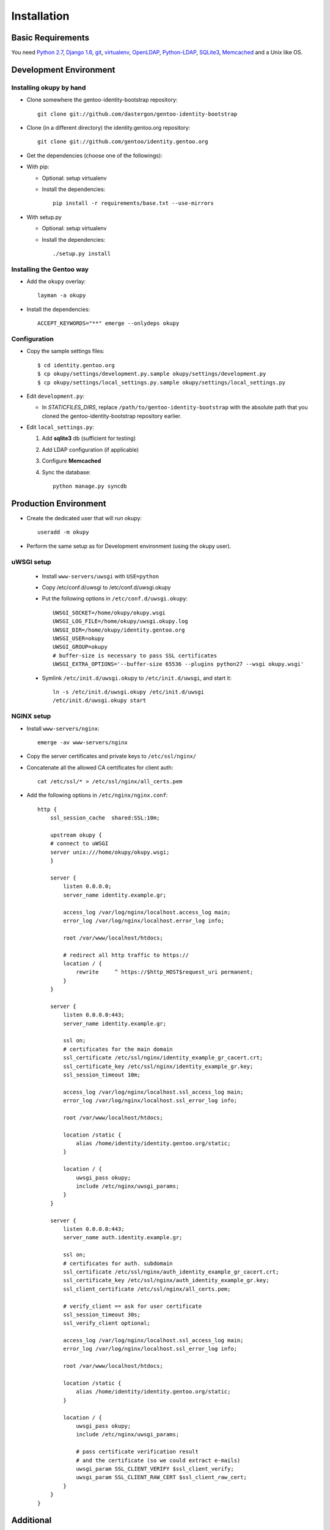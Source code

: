 Installation
************

Basic Requirements
------------------
You need `Python 2.7`_, `Django 1.6`_, `git`_, `virtualenv`_, `OpenLDAP`_, `Python-LDAP`_, `SQLite3`_, `Memcached`_ and a Unix like OS.

.. _`Python 2.7`: http://docs.python.org/2/ 
.. _`Django 1.6`: https://docs.djangoproject.com/en/1.6/  
.. _`git`: http://git-scm.com/  
.. _`virtualenv`: http://www.virtualenv.org/en/latest/ 
.. _`OpenLDAP`: http://www.openldap.org/
.. _`Python-LDAP`: http://www.python-ldap.org/ 
.. _`SQLite3`: https://www.sqlite.org/ 
.. _`Memcached`: http://memcached.org/  

Development Environment
------------------------

Installing okupy by hand
~~~~~~~~~~~~~~~~~~~~~~~~
* Clone somewhere the gentoo-identity-bootstrap repository:: 

        git clone git://github.com/dastergon/gentoo-identity-bootstrap

* Clone (in a different directory) the identity.gentoo.org repository::

        git clone git://github.com/gentoo/identity.gentoo.org

* Get the dependencies (choose one of the followings): 

* With pip:
  
  * Optional: setup virtualenv
  * Install the dependencies::
        
        pip install -r requirements/base.txt --use-mirrors

* With setup.py
  
  * Optional: setup virtualenv
  * Install the dependencies::
        
    ./setup.py install

Installing the Gentoo way
~~~~~~~~~~~~~~~~~~~~~~~~~
* Add the ``okupy`` overlay::
  
    layman -a okupy

* Install the dependencies::
    
    ACCEPT_KEYWORDS="**" emerge --onlydeps okupy

Configuration
~~~~~~~~~~~~~

* Copy the sample settings files:: 
    
        $ cd identity.gentoo.org
        $ cp okupy/settings/development.py.sample okupy/settings/development.py
        $ cp okupy/settings/local_settings.py.sample okupy/settings/local_settings.py

* Edit ``development.py``:
  
  * In `STATICFILES_DIRS`, replace ``/path/to/gentoo-identity-bootstrap`` with the absolute path that you cloned the gentoo-identity-bootstrap repository earlier. 

* Edit ``local_settings.py``:
  
  #. Add **sqlite3** db (sufficient for testing)
  #. Add LDAP configuration (if applicable) 
  #. Configure **Memcached**
  #. Sync the database:: 
          
        python manage.py syncdb


Production Environment
----------------------
* Create the dedicated user that will run okupy::
  
    useradd -m okupy

* Perform the same setup as for Development environment (using the okupy user).

uWSGI setup
~~~~~~~~~~~
    * Install ``www-servers/uwsgi`` with ``USE=python``
    * Copy /etc/conf.d/uwsgi to /etc/conf.d/uwsgi.okupy
    * Put the following options in ``/etc/conf.d/uwsgi.okupy``::

        UWSGI_SOCKET=/home/okupy/okupy.wsgi
        UWSGI_LOG_FILE=/home/okupy/uwsgi.okupy.log
        UWSGI_DIR=/home/okupy/identity.gentoo.org
        UWSGI_USER=okupy
        UWSGI_GROUP=okupy
        # buffer-size is necessary to pass SSL certificates
        UWSGI_EXTRA_OPTIONS='--buffer-size 65536 --plugins python27 --wsgi okupy.wsgi'

    * Symlink ``/etc/init.d/uwsgi.okupy`` to ``/etc/init.d/uwsgi``, and start it:: 

            ln -s /etc/init.d/uwsgi.okupy /etc/init.d/uwsgi
            /etc/init.d/uwsgi.okupy start

NGINX setup
~~~~~~~~~~~
* Install ``www-servers/nginx``:: 
  
    emerge -av www-servers/nginx

* Copy the server certificates and private keys to ``/etc/ssl/nginx/``
* Concatenate all the allowed CA certificates for client auth:: 
  
    cat /etc/ssl/* > /etc/ssl/nginx/all_certs.pem

* Add the following options in ``/etc/nginx/nginx.conf``::

        http {
            ssl_session_cache  shared:SSL:10m;

            upstream okupy {
            # connect to uWSGI
            server unix:///home/okupy/okupy.wsgi;
            }

            server {
                listen 0.0.0.0;
                server_name identity.example.gr;

                access_log /var/log/nginx/localhost.access_log main;
                error_log /var/log/nginx/localhost.error_log info;

                root /var/www/localhost/htdocs;

                # redirect all http traffic to https://
                location / {
                    rewrite     ^ https://$http_HOST$request_uri permanent;
                }
            }

            server {
                listen 0.0.0.0:443;
                server_name identity.example.gr;

                ssl on;
                # certificates for the main domain
                ssl_certificate /etc/ssl/nginx/identity_example_gr_cacert.crt;
                ssl_certificate_key /etc/ssl/nginx/identity_example_gr.key;
                ssl_session_timeout 10m;

                access_log /var/log/nginx/localhost.ssl_access_log main;
                error_log /var/log/nginx/localhost.ssl_error_log info;

                root /var/www/localhost/htdocs;

                location /static {
                    alias /home/identity/identity.gentoo.org/static;
                }

                location / {
                    uwsgi_pass okupy;
                    include /etc/nginx/uwsgi_params;
                }
            }

            server {
                listen 0.0.0.0:443;
                server_name auth.identity.example.gr;

                ssl on;
                # certificates for auth. subdomain
                ssl_certificate /etc/ssl/nginx/auth_identity_example_gr_cacert.crt;
                ssl_certificate_key /etc/ssl/nginx/auth_identity_example_gr.key;
                ssl_client_certificate /etc/ssl/nginx/all_certs.pem;

                # verify_client == ask for user certificate
                ssl_session_timeout 30s;
                ssl_verify_client optional;

                access_log /var/log/nginx/localhost.ssl_access_log main;
                error_log /var/log/nginx/localhost.ssl_error_log info;

                root /var/www/localhost/htdocs;

                location /static {
                    alias /home/identity/identity.gentoo.org/static;
                }

                location / {
                    uwsgi_pass okupy;
                    include /etc/nginx/uwsgi_params;

                    # pass certificate verification result
                    # and the certificate (so we could extract e-mails)
                    uwsgi_param SSL_CLIENT_VERIFY $ssl_client_verify;
                    uwsgi_param SSL_CLIENT_RAW_CERT $ssl_client_raw_cert;
                }
            }
        }

Additional
----------

virtualenv
~~~~~~~~~~
* Install virtualenv (replace the following command with an equivalent in case you are working in a non-Gentoo distro):: 
      
        emerge -av dev-python/virtualenv
        virtualenv .virtualenv
        source .virtualenv/bin/activate

* The ``.virtualenv`` directory is already in ``.gitignore``, so please prefer this name.
* The ``deactivate`` command will exit the virtual environment.

memcached
~~~~~~~~~
* Copy ``/etc/conf.d/memcached`` to ``/etc/conf.d/memcached.okupy``:: 
        
        cp /etc/conf.d/memcached /etc/conf.d/memcached.okupy

* Symlink ``/etc/init.d/memcached.okupy`` to ``/etc/init.d/memcached``:: 

        ln -s /etc/init.d/memcached /etc/init.d/memcached.okupy

* Put the following data in ``/etc/conf.d/memcached.okupy``::

        # The user that will be running okupy
        MEMCACHED_RUNAS="okupy"
        # disable TCP/IP
        LISTENON=""
        PORT=""
        # enable UNIX socket (put correct path here as well)
        MISC_OPTS="-s /home/okupy/memcached.sock"

* Edit ``okupy/settings/local.py`` and put the same path in CACHES:: 

        CACHES = {
            'default': {
            'BACKEND': 'django.core.cache.backends.memcached.MemcachedCache',
            'LOCATION': 'unix://home/okupy/memcached.sock',
            }
        }


* Start memcached:: 

        /etc/init.d/memcached.okupy start

openLDAP
~~~~~~~~

.. note::
    We have a testing instance on ldap://evidence.tamapkrap.gr
    If you want to contribute, contact <okupy AT gentoo DOT org> to get the certificates and the rootDN credentials.

* openLDAP Server

    (TODO) 

* OpenLDAP client only

  * Install OpenLDAP package::
   
        USE="minimal" emerge -av openldap

  * Put the certificates in ``/etc/openldap/ssl``
  * Put the following content in ``/etc/openldap/ldap.conf``:: 

        BASE        dc=example, dc=gr
        SIZELIMIT   0
        TIMELIMIT   10
        TLS_REQCERT demand
        TLS_CACERT  /etc/openldap/ssl/cacert.pem
        TLS_CERT    /etc/openldap/ssl/identity.example.gr.crt
        TLS_KEY     /etc/openldap/ssl/identity.example.gr.key
        URI         ldap://identity.example.gr

  * In ``settings/local.py``:: 

        AUTH_LDAP_SERVER_URI = 'ldap://identity.example.gr'
        AUTH_LDAP_CONNECTION_OPTIONS = {
            ldap.OPT_X_TLS_DEMAND: False,
        }

        AUTH_LDAP_BIND_DN = 
        AUTH_LDAP_BIND_PASSWORD = 

        AUTH_LDAP_ADMIN_BIND_DN = '(the rootDN you got from example)'
        AUTH_LDAP_ADMIN_BIND_PASSWORD = '(the rootpw you got from example)'

        AUTH_LDAP_USER_ATTR = 'uid'
        AUTH_LDAP_USER_BASE_DN = 'ou=users,dc=example,dc=gr'

        AUTH_LDAP_PERMIT_EMPTY_PASSWORD = False

        AUTH_LDAP_START_TLS = True

        # objectClasses that are used by any user
        AUTH_LDAP_USER_OBJECTCLASS = ['top', 'person', 'organizationalPerson',
                                'inetOrgPerson', 'posixAccount', 'shadowAccount', 'ldapPublicKey', 'gentooGroup']
        # additional objectClasses that are used by developers
        AUTH_LDAP_DEV_OBJECTCLASS = ['gentooDevGroup']

